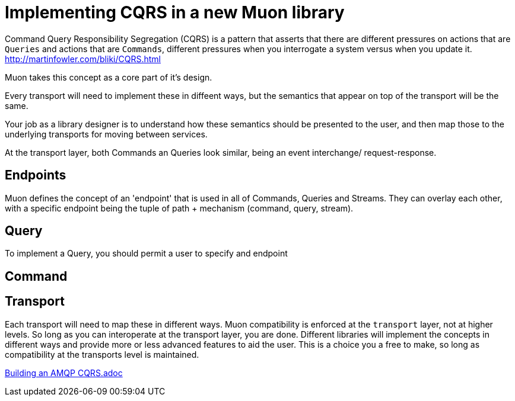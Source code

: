 # Implementing CQRS in a new Muon library

Command Query Responsibility Segregation (CQRS) is a pattern that asserts that there are different pressures on actions that are ```Queries``` and actions that are ```Commands```, different pressures when you interrogate a system versus when you update it. http://martinfowler.com/bliki/CQRS.html

Muon takes this concept as a core part of it's design.

Every transport will need to implement these in diffeent ways, but the semantics that appear on top of the transport will be the same.

Your job as a library designer is to understand how these semantics should be presented to the user, and then map those to the underlying transports for moving between services.

At the transport layer, both Commands an Queries look similar, being an event interchange/ request-response.

## Endpoints

Muon defines the concept of an 'endpoint' that is used in all of Commands, Queries and Streams. They can overlay each other, with a specific endpoint being the tuple of path + mechanism (command, query, stream).

## Query

To implement a Query, you should permit a user to specify and endpoint

## Command


## Transport

Each transport will need to map these in different ways. Muon compatibility is enforced at the ```transport``` layer, not at higher levels. So long as you can interoperate at the transport layer, you are done. Different libraries will implement the concepts in different ways and provide more or less advanced features to aid the user. This is a choice you a free to make, so long as compatibility at the transports level is maintained.

link:amqp/CQRS.adoc[Building an AMQP CQRS.adoc]
